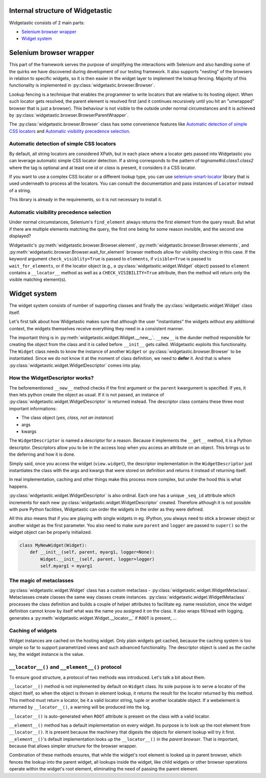 Internal structure of Widgetastic
=================================

Widgetastic consists of 2 main parts:

* `Selenium browser wrapper`_
* `Widget system`_

.. `Selenium browser wrapper`:

Selenium browser wrapper
========================

This part of the framework serves the purpose of simplifying the interactions with Selenium and also handling some of the quirks we have discovered during development of our testing framework. It also supports "nesting" of the browsers in relation to specific widgets, so it is then easier in the widget layer to implement the lookup fencing. Majority of this functionality is implemented in :py:class:`widgetastic.browser.Browser`.

Lookup fencing is a technique that enables the programmer to write locators that are relative to its hosting object. When such locator gets resolved, the parent element is resolved first (and it continues recursively until you hit an "unwrapped" browser that is just a browser). This behaviour is not visible to the outside under normal circumstances and it is achieved by :py:class:`widgetastic.browser.BrowserParentWrapper`.

The :py:class:`widgetastic.browser.Browser` class has some convenience features like `Automatic detection of simple CSS locators`_ and `Automatic visibility precedence selection`_.


.. `Automatic detection of simple CSS locators`:

Automatic detection of simple CSS locators
------------------------------------------

By default, all string locators are considered XPath, but in each place where a locator gets passed
into Widgetastic you can leverage automatic simple CSS locator detection. If a string corresponds to
the pattern of `tagname#id.class1.class2` where the tag is optional and at least one `id` or `class`
is present, it considers it a CSS locator.

If you want to use a complex CSS locator or a different lookup type, you can use
`selenium-smart-locator <https://pypi.python.org/pypi/selenium-smart-locator>`_ library that is used
underneath to process all the locators. You can consult the documentation and pass instances of
``Locator`` instead of a string.

This library is already in the requirements, so it is not necessary to install it.

.. `Automatic visibility precedence selection`:

Automatic visibility precedence selection
-----------------------------------------

Under normal circumstances, Selenium's ``find_element`` always returns the first element from the query result. But what if there are multiple elements matching the query, the first one being for some reason invisible, and the second one displayed?

Widgetastic's :py:meth:`widgetastic.browser.Browser.element`, :py:meth:`widgetastic.browser.Browser.elements`, and :py:meth:`widgetastic.browser.Browser.wait_for_element` browser methods allow for visibility checking in this case. If the keyword argument ``check_visiblity=True`` is passed to ``elements``, if ``visible=True`` is passed to ``wait_for_elements``, or if the locator object (e.g., a :py:class:`widgetastic.widget.Widget` object) passed to ``element`` contains a ``__locator__`` method as well as a ``CHECK_VISIBILITY=True`` attribute, then the method will return only the visible matching element(s).

.. `Widget system`:

Widget system
=============

The widget system consists of number of supporting classes and finally the :py:class:`widgetastic.widget.Widget` class itself.

Let's first talk about how Widgetastic makes sure that although the user "instantiates" the widgets without any additional context, the widgets themselves receive everything they need in a consistent manner.

The important thing is in :py:meth:`widgetastic.widget.Widget.__new__`. ``__new__`` is the dunder method responsible for creating the object from the class and it is called before ``__init__`` gets called. Widgetastic exploits this functionality. The ``Widget`` class needs to know the instance of another ``Widget`` or :py:class:`widgetastic.browser.Browser` to be instantiated. Since we do not know it at the moment of class definition, we need to **defer** it. And that is where :py:class:`widgetastic.widget.WidgetDescriptor` comes into play.


How the WidgetDescriptor works?
-------------------------------

The beforementioned ``__new__`` method checks if the first argument or the ``parent`` kwargument is specified. If yes, it then lets python create the object as usual. If it is not passed, an instance of :py:class:`widgetastic.widget.WidgetDescriptor` is returned instead. The descriptor class contains these three most important informations:

* The class object (*yes, class, not an instance*)
* args
* kwargs

The ``WidgetDescriptor`` is named a descriptor for a reason. Because it implements the ``__get__`` method, it is a Python descriptor. Descriptors allow you to be in the access loop when you access an attribute on an object. This brings us to the deferring and how it is done.

Simply said, once you access the widget (``view.widget``), the descriptor implementation in the ``WidgetDescriptor`` just instantiates the class with the args and kwargs that were stored on definition and returns it instead of returning itself.

In real implementation, caching and other things make this process more complex, but under the hood this is what happens.

:py:class:`widgetastic.widget.WidgetDescriptor` is also ordinal. Each one has a unique ``_seq_id`` attribute which increments for each new :py:class:`widgetastic.widget.WidgetDescriptor` created. Therefore although it is not possible with pure Python facilities, Widgetastic can order the widgets in the order as they were defined.

All this also means that if you are playing with single widgets in eg. IPython, you always need to stick a browser obejct or another widget as the first parameter. You also need to make sure ``parent`` and ``logger`` are passed to ``super()`` so the widget object can be properly initialized.

.. code-block:: python

    class MyNewWidget(Widget):
        def __init__(self, parent, myarg1, logger=None):
            Widget.__init__(self, parent, logger=logger)
            self.myarg1 = myarg1


The magic of metaclasses
------------------------

:py:class:`widgetastic.widget.Widget` class has a custom metaclass - :py:class:`widgetastic.widget.WidgetMetaclass`. Metaclasses create classes the same way classes create instances. :py:class:`widgetastic.widget.WidgetMetaclass` processes the class definition and builds a couple of helper attributes to facilitate eg. name resolution, since the widget definition cannot know by itself what was the name you assigned it on the class. It also wraps fill/read with logging, generates a :py:meth:`widgetastic.widget.Widget.__locator__` if ``ROOT`` is present, ...


Caching of widgets
------------------

Widget instances are cached on the hosting widget. Only plain widgets get cached, because the caching system is too simple so far to support parametrized views and such advanced functionality. The descriptor object is used as the cache key, the widget instance is the value.


``__locator__()`` and ``__element__()`` protocol
------------------------------------------------

To ensure good structure, a protocol of two methods was introduced. Let's talk a bit about them.

``__locator__()`` method is not implemented by default on ``Widget`` class. Its sole purpose is to
serve a locator of the object itself, so when the object is thrown in element lookup, it returns the
result for the locator returned by this method. This method must return a locator, be it a valid
locator string, tuple or another locatable object. If a webelement is returned by ``__locator__()``,
a warning will be produced into the log.

``__locator__()`` is auto-generated when ``ROOT`` attribute is present on the class with a valid
locator.

``__element__()`` method has a default implementation on every widget. Its purpose is to look up the
root element from ``__locator__()``. It is present because the machinery that digests the objects
for element lookup will try it first. ``__element__()``'s default implementation looks up the
``__locator__()`` in the *parent browser*. That is important, because that allows simpler structure
for the browser wrapper.

Combination of these methods ensures, that while the widget's root element is looked up in parent
browser, which fences the lookup into the parent widget, all lookups inside the widget, like child
widgets or other browser operations operate within the widget's root element, eliminating the need
of passing the parent element.
